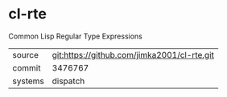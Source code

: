 * cl-rte

Common Lisp Regular Type Expressions

|---------+---------------------------------------------|
| source  | git:https://github.com/jimka2001/cl-rte.git |
| commit  | 3476767                                     |
| systems | dispatch                                    |
|---------+---------------------------------------------|
